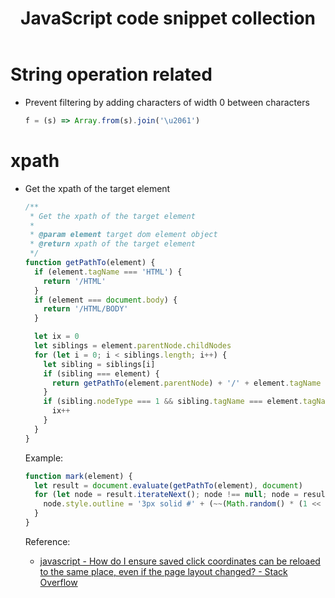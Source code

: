#+TITLE: JavaScript code snippet collection

* Table of Contents                                       :TOC_4_gh:noexport:
- [[#string-operation-related][String operation related]]
- [[#xpath][xpath]]

* String operation related
  + Prevent filtering by adding characters of width 0 between characters
    #+BEGIN_SRC javascript
      f = (s) => Array.from(s).join('\u2061')
    #+END_SRC

* xpath
  + Get the xpath of the target element
    #+begin_src js
      /**
       ,* Get the xpath of the target element
       ,*
       ,* @param element target dom element object
       ,* @return xpath of the target element
       ,*/
      function getPathTo(element) {
        if (element.tagName === 'HTML') {
          return '/HTML'
        }
        if (element === document.body) {
          return '/HTML/BODY'
        }

        let ix = 0
        let siblings = element.parentNode.childNodes
        for (let i = 0; i < siblings.length; i++) {
          let sibling = siblings[i]
          if (sibling === element) {
            return getPathTo(element.parentNode) + '/' + element.tagName + '[' + (ix + 1) + ']'
          }
          if (sibling.nodeType === 1 && sibling.tagName === element.tagName) {
            ix++
          }
        }
      }
    #+end_src

    Example:
    #+begin_src js
      function mark(element) {
        let result = document.evaluate(getPathTo(element), document)
        for (let node = result.iterateNext(); node !== null; node = result.iterateNext()) {
          node.style.outline = '3px solid #' + (~~(Math.random() * (1 << 24))).toString(16)
        }
      }
    #+end_src

    Reference:
    + [[https://stackoverflow.com/questions/2631820/how-do-i-ensure-saved-click-coordinates-can-be-reloaed-to-the-same-place-even-i/2631931#2631931][javascript - How do I ensure saved click coordinates can be reloaed to the same place, even if the page layout changed? - Stack Overflow]]

